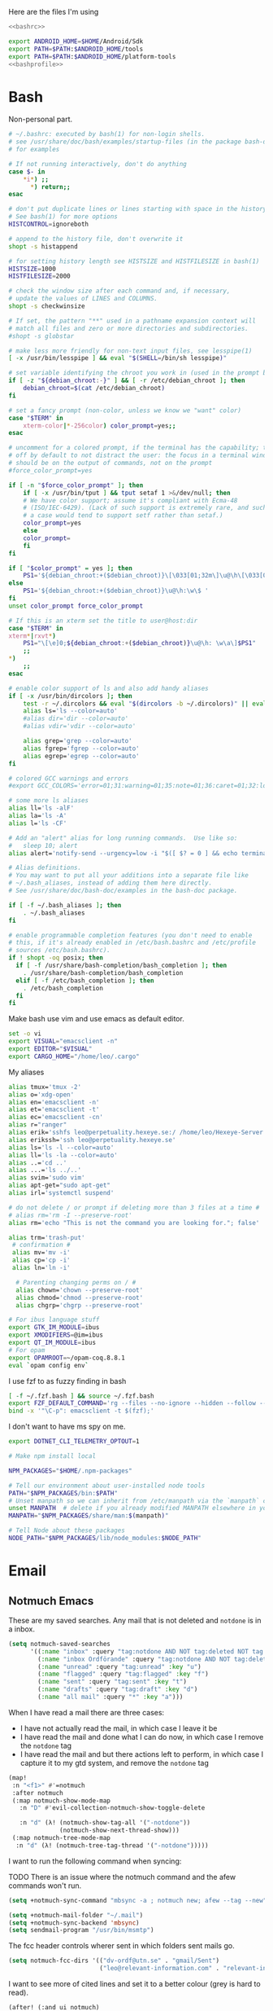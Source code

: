 #+PROPERTY: header-args :comments no :mkdirp yes :noweb yes :tangle no
Here are the files I'm using
#+BEGIN_SRC bash :tangle ~/.bashrc
<<bashrc>>
#+END_SRC
#+BEGIN_SRC bash :tangle ~/.bash_profile
export ANDROID_HOME=$HOME/Android/Sdk
export PATH=$PATH:$ANDROID_HOME/tools
export PATH=$PATH:$ANDROID_HOME/platform-tools
<<bashprofile>>
#+END_SRC
* Bash
:PROPERTIES:
:header-args: :noweb-ref bashrc
:END:
Non-personal part.
#+BEGIN_SRC bash
# ~/.bashrc: executed by bash(1) for non-login shells.
# see /usr/share/doc/bash/examples/startup-files (in the package bash-doc)
# for examples

# If not running interactively, don't do anything
case $- in
    ,*i*) ;;
      ,*) return;;
esac

# don't put duplicate lines or lines starting with space in the history.
# See bash(1) for more options
HISTCONTROL=ignoreboth

# append to the history file, don't overwrite it
shopt -s histappend

# for setting history length see HISTSIZE and HISTFILESIZE in bash(1)
HISTSIZE=1000
HISTFILESIZE=2000

# check the window size after each command and, if necessary,
# update the values of LINES and COLUMNS.
shopt -s checkwinsize

# If set, the pattern "**" used in a pathname expansion context will
# match all files and zero or more directories and subdirectories.
#shopt -s globstar

# make less more friendly for non-text input files, see lesspipe(1)
[ -x /usr/bin/lesspipe ] && eval "$(SHELL=/bin/sh lesspipe)"

# set variable identifying the chroot you work in (used in the prompt below)
if [ -z "${debian_chroot:-}" ] && [ -r /etc/debian_chroot ]; then
    debian_chroot=$(cat /etc/debian_chroot)
fi

# set a fancy prompt (non-color, unless we know we "want" color)
case "$TERM" in
    xterm-color|*-256color) color_prompt=yes;;
esac

# uncomment for a colored prompt, if the terminal has the capability; turned
# off by default to not distract the user: the focus in a terminal window
# should be on the output of commands, not on the prompt
#force_color_prompt=yes

if [ -n "$force_color_prompt" ]; then
    if [ -x /usr/bin/tput ] && tput setaf 1 >&/dev/null; then
	# We have color support; assume it's compliant with Ecma-48
	# (ISO/IEC-6429). (Lack of such support is extremely rare, and such
	# a case would tend to support setf rather than setaf.)
	color_prompt=yes
    else
	color_prompt=
    fi
fi

if [ "$color_prompt" = yes ]; then
    PS1='${debian_chroot:+($debian_chroot)}\[\033[01;32m\]\u@\h\[\033[00m\]:\[\033[01;34m\]\w\[\033[00m\]\$ '
else
    PS1='${debian_chroot:+($debian_chroot)}\u@\h:\w\$ '
fi
unset color_prompt force_color_prompt

# If this is an xterm set the title to user@host:dir
case "$TERM" in
xterm*|rxvt*)
    PS1="\[\e]0;${debian_chroot:+($debian_chroot)}\u@\h: \w\a\]$PS1"
    ;;
,*)
    ;;
esac

# enable color support of ls and also add handy aliases
if [ -x /usr/bin/dircolors ]; then
    test -r ~/.dircolors && eval "$(dircolors -b ~/.dircolors)" || eval "$(dircolors -b)"
    alias ls='ls --color=auto'
    #alias dir='dir --color=auto'
    #alias vdir='vdir --color=auto'

    alias grep='grep --color=auto'
    alias fgrep='fgrep --color=auto'
    alias egrep='egrep --color=auto'
fi

# colored GCC warnings and errors
#export GCC_COLORS='error=01;31:warning=01;35:note=01;36:caret=01;32:locus=01:quote=01'

# some more ls aliases
alias ll='ls -alF'
alias la='ls -A'
alias l='ls -CF'

# Add an "alert" alias for long running commands.  Use like so:
#   sleep 10; alert
alias alert='notify-send --urgency=low -i "$([ $? = 0 ] && echo terminal || echo error)" "$(history|tail -n1|sed -e '\''s/^\s*[0-9]\+\s*//;s/[;&|]\s*alert$//'\'')"'

# Alias definitions.
# You may want to put all your additions into a separate file like
# ~/.bash_aliases, instead of adding them here directly.
# See /usr/share/doc/bash-doc/examples in the bash-doc package.

if [ -f ~/.bash_aliases ]; then
    . ~/.bash_aliases
fi

# enable programmable completion features (you don't need to enable
# this, if it's already enabled in /etc/bash.bashrc and /etc/profile
# sources /etc/bash.bashrc).
if ! shopt -oq posix; then
  if [ -f /usr/share/bash-completion/bash_completion ]; then
    . /usr/share/bash-completion/bash_completion
  elif [ -f /etc/bash_completion ]; then
    . /etc/bash_completion
  fi
fi
#+END_SRC
Make bash use vim and use emacs as default editor.
#+BEGIN_SRC bash
set -o vi
export VISUAL="emacsclient -n"
export EDITOR="$VISUAL"
export CARGO_HOME="/home/leo/.cargo"
#+END_SRC
My aliases
#+BEGIN_SRC bash
alias tmux='tmux -2'
alias o='xdg-open'
alias en='emacsclient -n'
alias et='emacsclient -t'
alias ec='emacsclient -cn'
alias r="ranger"
alias erik='sshfs leo@perpetuality.hexeye.se:/ /home/leo/Hexeye-Server'
alias erikssh='ssh leo@perpetuality.hexeye.se'
alias ls='ls -l --color=auto'
alias ll='ls -la --color=auto'
alias ..='cd ..'
alias ...='ls ../..'
alias svim='sudo vim'
alias apt-get="sudo apt-get"
alias irl='systemctl suspend'

# do not delete / or prompt if deleting more than 3 files at a time #
# alias rm='rm -I --preserve-root'
alias rm='echo "This is not the command you are looking for."; false'

alias trm='trash-put'
 # confirmation #
 alias mv='mv -i'
 alias cp='cp -i'
 alias ln='ln -i'

  # Parenting changing perms on / #
  alias chown='chown --preserve-root'
  alias chmod='chmod --preserve-root'
  alias chgrp='chgrp --preserve-root'

# For ibus language stuff
export GTK_IM_MODULE=ibus
export XMODIFIERS=@im=ibus
export QT_IM_MODULE=ibus
# For opam
export OPAMROOT=~/opam-coq.8.8.1
eval `opam config env`
#+END_SRC
I use fzf to as fuzzy finding in bash
#+BEGIN_SRC bash
[ -f ~/.fzf.bash ] && source ~/.fzf.bash
export FZF_DEFAULT_COMMAND='rg --files --no-ignore --hidden --follow --glob "!.git/*" --max-count 20'
bind -x '"\C-p": emacsclient -t $(fzf);'
#+END_SRC
I don't want to have ms spy on me.
#+BEGIN_SRC bash
export DOTNET_CLI_TELEMETRY_OPTOUT=1

# Make npm install local

NPM_PACKAGES="$HOME/.npm-packages"

# Tell our environment about user-installed node tools
PATH="$NPM_PACKAGES/bin:$PATH"
# Unset manpath so we can inherit from /etc/manpath via the `manpath` command
unset MANPATH  # delete if you already modified MANPATH elsewhere in your configuration
MANPATH="$NPM_PACKAGES/share/man:$(manpath)"

# Tell Node about these packages
NODE_PATH="$NPM_PACKAGES/lib/node_modules:$NODE_PATH"

#+END_SRC
* Email
:LOGBOOK:
CLOCK: [2020-05-10 Sun 19:08]--[2020-05-10 Sun 19:16] =>  0:08
:END:
** Notmuch Emacs
:PROPERTIES:
:header-args: :noweb-ref emacs-notmuch
:END:

These are my saved searches. Any mail that is not deleted and ~notdone~ is in a inbox.
#+BEGIN_SRC emacs-lisp :noweb-ref emacs-notmuch
(setq notmuch-saved-searches
      '((:name "inbox" :query "tag:notdone AND NOT tag:deleted NOT tag:gmail/Inbox" :key "i")
        (:name "inbox Ordförande" :query "tag:notdone AND NOT tag:deleted AND tag:gmail/Inbox" :key "o")
        (:name "unread" :query "tag:unread" :key "u")
        (:name "flagged" :query "tag:flagged" :key "f")
        (:name "sent" :query "tag:sent" :key "t")
        (:name "drafts" :query "tag:draft" :key "d")
        (:name "all mail" :query "*" :key "a")))

#+end_src


When I have read a mail there are three cases:
- I have not actually read the mail, in which case I leave it be
- I have read the mail and done what I can do now, in which case I remove the ~notdone~ tag
- I have read the mail and but there actions left to perform, in which case I capture it to my gtd system, and remove the ~notdone~ tag

#+BEGIN_SRC emacs-lisp :tangle ~/.doom.d/config.el
(map!
 :n "<f1>" #'=notmuch
 :after notmuch
 (:map notmuch-show-mode-map
   :n "D" #'evil-collection-notmuch-show-toggle-delete

   :n "d" (λ! (notmuch-show-tag-all '("-notdone"))
              (notmuch-show-next-thread-show)))
 (:map notmuch-tree-mode-map
  :n "d" (λ! (notmuch-tree-tag-thread '("-notdone")))))
#+END_SRC

I want to run the following command when syncing:

TODO There is an issue where the notmuch command and the afew commands won't run.

#+BEGIN_SRC emacs-lisp
(setq +notmuch-sync-command "mbsync -a ; notmuch new; afew --tag --new")
#+END_SRC

#+BEGIN_SRC emacs-lisp :noweb-ref emacs-notmuch
(setq +notmuch-mail-folder "~/.mail")
(setq +notmuch-sync-backend 'mbsync)
(setq sendmail-program "/usr/bin/msmtp")
#+END_SRC

The fcc header controls wherer sent in which folders sent mails go.
#+BEGIN_SRC emacs-lisp
(setq notmuch-fcc-dirs '(("dv-ordf@utn.se" . "gmail/Sent")
                         ("leo@relevant-information.com" . "relevant-info/Sent")))
#+END_SRC

I want to see more of cited lines and set it to a better colour (grey is hard to read).
#+BEGIN_SRC emacs-lisp
(after! (:and ui notmuch)
  (setq notmuch-wash-citation-lines-prefix 10)
  (custom-theme-set-faces 'doom-one
                          '(notmuch-wash-cited-text
                            ((t (:background "#434a59" :foreground "#8fb3f7"))))
                          '(notmuch-message-summary-face
                            ((t (:foreground "#50b1c9"))))))
#+END_SRC

I don't want to have ~auto-fill-mode~ när jag skriver mail. Det blir för det
mesta jobbigt för den som läser det då. I also want flyspell-mode to be on.
#+BEGIN_SRC emacs-lisp
(add-hook! 'notmuch-message-mode
  (auto-fill-mode -1)
  (visual-line-mode)
  (flyspell-mode)
  (ispell-change-dictionary "swedish"))
#+END_SRC
** Notmuch Program
:PROPERTIES:
:ID:       2c28b3d0-6410-4ff4-a0f4-d1b8b2ac3bfc
:END:
#+BEGIN_SRC conf :tangle ~/.notmuch-config
# .notmuch-config - Configuration file for the notmuch mail system
#
# For more information about notmuch, see https://notmuchmail.org

# Database configuration
#
# The only value supported here is 'path' which should be the top-level
# directory where your mail currently exists and to where mail will be
# delivered in the future. Files should be individual email messages.
# Notmuch will store its database within a sub-directory of the path
# configured here named ".notmuch".
#
[database]
path=/home/leo/.mail

# User configuration
#
# Here is where you can let notmuch know how you would like to be
# addressed. Valid settings are
#
#	name		Your full name.
#	primary_email	Your primary email address.
#	other_email	A list (separated by ';') of other email addresses
#			at which you receive email.
#
# Notmuch will use the various email addresses configured here when
# formatting replies. It will avoid including your own addresses in the
# recipient list of replies, and will set the From address based on the
# address to which the original email was addressed.
#
[user]
name=Leo Okawa Ericson
primary_email=leo@relevant-information.com
other_email=dv-ordf@utn.se

# Configuration for "notmuch new"
#
# The following options are supported here:
#
#	tags	A list (separated by ';') of the tags that will be
#		added to all messages incorporated by "notmuch new".
#
#	ignore	A list (separated by ';') of file and directory names
#		that will not be searched for messages by "notmuch new".
#
#		NOTE: *Every* file/directory that goes by one of those
#		names will be ignored, independent of its depth/location
#		in the mail store.
#
[new]
tags=unread;inbox;new;notdone;
ignore=

# Search configuration
#
# The following option is supported here:
#
#	exclude_tags
#		A ;-separated list of tags that will be excluded from
#		search results by default.  Using an excluded tag in a
#		query will override that exclusion.
#
[search]
exclude_tags=deleted;spam;

# Maildir compatibility configuration
#
# The following option is supported here:
#
#	synchronize_flags      Valid values are true and false.
#
#	If true, then the following maildir flags (in message filenames)
#	will be synchronized with the corresponding notmuch tags:
#
#		Flag	Tag
#		----	-------
#		D	draft
#		F	flagged
#		P	passed
#		R	replied
#		S	unread (added when 'S' flag is not present)
#
#	The "notmuch new" command will notice flag changes in filenames
#	and update tags, while the "notmuch tag" and "notmuch restore"
#	commands will notice tag changes and update flags in filenames
#
[maildir]
synchronize_flags=true

# Cryptography related configuration
#
# The following *deprecated* option is currently supported:
#
#	gpg_path
#		binary name or full path to invoke gpg.
#		NOTE: In a future build, this option will be ignored.
#		Setting $PATH is a better approach.
#
[crypto]
gpg_path=gpg
#+END_SRC
** afew
:PROPERTIES:
:ID:       3f3e84c6-ba87-406c-adc1-f4ecffb92da4
:END:
Afew is my tagging script
#+BEGIN_SRC conf :tangle ~/.config/afew/config
# This is the default filter chain
[SpamFilter]
[KillThreadsFilter]

[FolderNameFilter.1]
folder_transforms = relevant-info/INBOX:main sekreterare/inbox:sekreterare
folder_blacklist = sekreterare/bak.alla_mail sekreterare/bak.skickat sekreterare/bak.papperskorgen sekreterare/bak.utkast sekreterare/bak relevant-info/Sent

[ListMailsFilter]
# [FolderNameFilter.2]
# folder_explicit_list = relevant-info

[Filter.0]
query = 'tag:relevant-info/Trash'
tags = +killed; -unread
message = "Move Trash to Trash"


[Filter.1]
query = 'from:gitlab@mg.gitlab.com'
tags = +gitlab -inbox
message = "Gitlab skips the inbox"

# [Filter.2]
# query = to:dv-sekreterare@utn.se OR from:dv-sekreterare@utn.se OR to:dv-styrelse@utn.se
# tags = +sekreterare
# message = "sekreterare"

[Filter.3]
query = to:leo@relevant-information.com
tags = +relevant; +main
message = "relevant"

# [Filter.4]
# query = to:leer8530.uu@relevant-information.com OR to:Leo.Ericson.8530@student.uu.se OR to: "Computer Architecture" OR from:uu.se
# tags = +school
# message = "school"

[Filter.5]
query = from:no-reply@piazza.com
tags = +piazza
message = "piazza"
[Filter.8]
query = to:dn.rss@relevant-information.com
tags = -unread; +rss-unread

[Filter.6]
query = from:@www.dn.se
tags = +dn-rss; -inbox;
message = "Dagens nyheter"

[Filter.7]
query = from:nyheter@www.dn.se
tags = +dn-rss; +nyheter
message = "Dagens nyheter nyheter"

[Filter.9]
query = from:sportadmin.se
tags = +ubtk
message = "Uppsalabtk"

[Filter.10]
query = from:builds@travis-ci.com
tags = -inbox
message = "Skip inbox"

[Filter.11]
query = to:dv-ordf@utn.se
tags = +ordf
message = "Ordförande-mail"

[MailMover]
folders = relevant-info/INBOX relevant-info/INBOX.Rss
relevant-info/INBOX = 'tag:main':relevant-info/INBOX.MainInbox 'tag:relevant':relevant-info/INBOX.Relevant 'tag:school':relevant-info/INBOX.SchoolInbox
relevant-info/INBOX.Rss = 'tag:dn-rss AND tag:nyheter':relevant-info/INBOX.Rss.DN_Nyheter 'tag:dn-rss AND (NOT tag:nyheter)':relevant-info/INBOX.Rss.DN
#+END_SRC
** Syncing

*** isync
I use isync for syncing to gmail.

I need to create some directories for this to work:
#+BEGIN_SRC sh :tangle no
mkdir -p ~/.mail/gmail
#+END_SRC

#+RESULTS:

#+BEGIN_SRC conf :tangle ~/.config/mbsyncrc
IMAPAccount gmail
# Address to connect to
Host imap.gmail.com
User dv-ordf@utn.se
PassCmd "pass Mail/ordf"
#
# Use SSL
SSLType IMAPS
# The following line should work. If get certificate errors, uncomment the two following lines and read the "Troubleshooting" section.
CertificateFile /etc/ssl/certs/ca-certificates.crt
#CertificateFile ~/.cert/imap.gmail.com.pem
#CertificateFile ~/.cert/Equifax_Secure_CA.pem

IMAPStore gmail-remote
Account gmail

MaildirStore gmail-local
Subfolders Verbatim
# The trailing "/" is important
Path ~/.mail/gmail/
Inbox ~/.mail/gmail/Inbox

Channel gmail
Master :gmail-remote:
Slave :gmail-local:
# Exclude everything under the internal [Gmail] folder, except the interesting folders
Patterns * ![Gmail]* "[Gmail]/Sent Mail" "[Gmail]/Starred" "[Gmail]/All Mail"
# Or include everything
#Patterns *
# Automatically create missing mailboxes, both locally and on the server
Create Both
# Save the synchronization state files in the relevant directory
SyncState *
####

IMAPAccount relevant-info
# Address to connect to
Host imap.mailbox.org
User zetagon@mailbox.org
PassCmd "pass Mail/mailbox"
#
# Use SSL
SSLType IMAPS
# The following line should work. If get certificate errors, uncomment the two following lines and read the "Troubleshooting" section.
CertificateFile /etc/ssl/certs/ca-certificates.crt
#CertificateFile ~/.cert/imap.gmail.com.pem
#CertificateFile ~/.cert/Equifax_Secure_CA.pem

IMAPStore relevant-info-remote
Account relevant-info

MaildirStore relevant-info-local
Subfolders Verbatim
# The trailing "/" is important
Path ~/.mail/relevant-info/
Inbox ~/.mail/relevant-info/Inbox/

Channel relevant-info
Master :relevant-info-remote:
Slave :relevant-info-local:
Patterns *
# Automatically create missing mailboxes, both locally and on the server
Create Both
# Save the synchronization state files in the relevant directory
SyncState *
####
#+END_SRC
*** offlineimap
I don't use offlineimap anymore, but here is the config.

##+BEGIN_SRC conf :tangle ~/.offlineimaprc
#+BEGIN_SRC conf :tangle no
[general]
# List of accounts to be synced, separated by a comma.
accounts = relevant-info
maxsyncaccounts = 2
pythonfile = ~/.offlineimap.py

[Account relevant-info]
# Identifier for the local repository; e.g. the maildir to be synced via IMAP.
localrepository = relevant-info-local
# Identifier for the remote repository; i.e. the actual IMAP, usually non-local.
remoterepository = relevant-info-remote
postsynchook = /home/leo/dotfiles/offlineimap-post-sync.sh
# autorefresh = 10 # If I want to let offlineimap running
maxage = 62 # Only sync messages from the last two months

[Repository relevant-info-local]
# OfflineIMAP supports Maildir, GmailMaildir, and IMAP for local repositories.
type = Maildir
# Where should the mail be placed?
localfolders = ~/.mail/relevant-info

[Repository relevant-info-remote]
# Remote repos can be IMAP or Gmail, the latter being a preconfigured IMAP.
type = IMAP
sslcacertfile = /etc/ssl/certs/ca-certificates.crt
remotehost = imap.mailbox.org
remoteuser = zetagon@mailbox.org
remotepasseval = get_pass("mailbox")
#+END_SRC

OfflineIMAP doesn't support using pass by default so I have to use this file.

#+BEGIN_SRC python :tangle ~/.offlineimap.py :shebang "#!/usr/bin/env python"
from subprocess import check_output

def get_pass(account):
    return check_output("pass Mail/" + account, shell=True).splitlines()[0]
#+END_SRC
** Sending
I have to set ~mail-specify-envelope-from~ to ~t~ for msmtp to use the address that I specify in the mail.
I am not sure which of these variables are correct, but they seem to be doing the same thing.
#+BEGIN_SRC emacs-lisp :tangle ~/.doom.d/config.el
(setq mail-envelope-from 'header)
(setq mail-specify-envelope-from t)
(setq message-sendmail-envelope-from 'header)
#+END_SRC
#+BEGIN_SRC conf :tangle ~/.msmtprc
#
# This file focusses on TLS and authentication. Features not used here include
# logging, timeouts, SOCKS proxies, TLS parameters, Delivery Status Notification
# (DSN) settings, and more.


# Set default values for all following accounts.
defaults
logfile ~/.msmtp.log

# Use the mail submission port 587 instead of the SMTP port 25.
port 587

# Always use TLS.
tls on

# Set a list of trusted CAs for TLS. The default is to use system settings, but
# you can select your own file.
#tls_trust_file /etc/ssl/certs/ca-certificates.crt
# If you select your own file, you should also use the tls_crl_file command to
# check for revoked certificates, but unfortunately getting revocation lists and
# keeping them up to date is not straightforward.
#tls_crl_file ~/.tls-crls
tls_trust_file /etc/ssl/certs/ca-certificates.crt

account mailbox

# Host name of the SMTP server
host smtp.mailbox.org

# As an alternative to tls_trust_file/tls_crl_file, you can use tls_fingerprint
# to pin a single certificate. You have to update the fingerprint when the
# server certificate changes, but an attacker cannot trick you into accepting
# a fraudulent certificate. Get the fingerprint with
# $ msmtp --serverinfo --tls --tls-certcheck=off --host=smtp.freemail.example
#tls_fingerprint 00:11:22:33:44:55:66:77:88:99:AA:BB:CC:DD:EE:FF:00:11:22:33

# Envelope-from address
from leo@relevant-information.com

# Authentication. The password is given using one of five methods, see below.
auth on
user zetagon@mailbox.org

# Password method 1: Add the password to the system keyring, and let msmtp get
# it automatically. To set the keyring password using Gnome's libsecret:
# $ secret-tool store --label=msmtp \
#   host smtp.freemail.example \
#   service smtp \
#   user joe.smith

# Password method 2: Store the password in an encrypted file, and tell msmtp
# which command to use to decrypt it. This is usually used with GnuPG, as in
# this example. Usually gpg-agent will ask once for the decryption password.
passwordeval "pass Mail/mailbox"

# Password method 3: Store the password directly in this file. Usually it is not
# a good idea to store passwords in plain text files. If you do it anyway, at
# least make sure that this file can only be read by yourself.
#password secret123

# Password method 4: Store the password in ~/.netrc. This method is probably not
# relevant anymore.

# Password method 5: Do not specify a password. Msmtp will then prompt you for
# it. This means you need to be able to type into a terminal when msmtp runs.


# # A second mail address at the same freemail service
# account freemail2 : freemail
# from joey@freemail.example


# # The SMTP server of your ISP
# account isp
# host mail.isp.example
# from smithjoe@isp.example
# auth on
# user 12345


# # Set a default account
account default : mailbox

account ordf

# Host name of the SMTP server
host smtp.gmail.com

# Envelope-from address
from dv-ordf@utn.se

# Authentication. The password is given using one of five methods, see below.
auth on
user dv-ordf@utn.se

passwordeval "pass Mail/ordf"

#+END_SRC
* Emacs
** Files
Here are the files of my emacs config:
#+CAPTION: packages.el declares which packages I want to install
#+BEGIN_SRC emacs-lisp :tangle ~/.doom.d/packages.el
<<emacs-packages>>
#+END_SRC

#+CAPTION: config.el
#+BEGIN_SRC emacs-lisp :tangle ~/.doom.d/config.el
(after! notmuch
  ;;This notmuch config is made for the doom module
  ;;
  ;;I need this line to be able to link to notmuch mails
  (require 'ol-notmuch)
  <<emacs-notmuch>>
  )
(use-package! org-ql
  :defer t)
(use-package! org-super-agenda
  :config (org-super-agenda-mode))
(after! org
  <<emacs-org-mode>>
  )
(after! org-roam
  <<emacs-org-roam>>
  )
(after! org-noter
<<emacs-org-noter>>
)
(use-package! org-fc
  :after org
  :custom (org-fc-directories "~/Documents/notes/fc/")
  :config
  (require 'org-fc-hydra)
  (evil-define-minor-mode-key '(normal insert emacs) 'org-fc-review-flip-mode
  (kbd "RET") 'org-fc-review-flip
  (kbd "n") 'org-fc-review-flip
  (kbd "s") 'org-fc-review-suspend-card
  (kbd "q") 'org-fc-review-quit)

(evil-define-minor-mode-key '(normal insert emacs) 'org-fc-review-rate-mode
  (kbd "a") 'org-fc-review-rate-again
  (kbd "h") 'org-fc-review-rate-hard
  (kbd "g") 'org-fc-review-rate-good
  (kbd "e") 'org-fc-review-rate-easy
  (kbd "s") 'org-fc-review-suspend-card
  (kbd "q") 'org-fc-review-quit))
<<emacs-misc>>
#+END_SRC
** Doom modules
:PROPERTIES:
:ID:       2e858646-92c4-49ed-ae54-ffff5cf3c217
:END:

Put the doom CLI:s in my path.

#+BEGIN_SRC bash :noweb-ref bashprofile
export PATH="$PATH:$HOME/.emacs.d/bin"
#+END_SRC

Every time I change this file I have to invoke ~doom sync~.

There is an issue with the doom CLI, where it ignores my noweb stuff. The
solution so far is to apply this patch.
#+BEGIN_SRC diff :tangle no
- "--eval" (format "(org-babel-tangle-file %S %S)"
- org dest)))
+ "--eval" (format "(org-babel-tangle-file %S)"
+ org)))
#+END_SRC

#+BEGIN_SRC emacs-lisp :tangle ~/.doom.d/init.el
(doom! :input
       ;;chinese
       ;;japanese

       :completion
       (company)           ; the ultimate code completion backend
       ;;helm              ; the *other* search engine for love and life
       ;;ido               ; the other *other* search engine...
       ivy               ; a search engine for love and life

       :ui
       ;;deft              ; notational velocity for Emacs
       doom              ; what makes DOOM look the way it does
       doom-dashboard    ; a nifty splash screen for Emacs
       doom-quit         ; DOOM quit-message prompts when you quit Emacs
       ;;fill-column       ; a `fill-column' indicator
       hl-todo           ; highlight TODO/FIXME/NOTE/DEPRECATED/HACK/REVIEW
       hydra
       indent-guides     ; highlighted indent columns
       modeline          ; snazzy, Atom-inspired modeline, plus API
       ;;nav-flash         ; blink cursor line after big motions
       ;;neotree           ; a project drawer, like NERDTree for vim
       ophints           ; highlight the region an operation acts on
       (popup +defaults)   ; tame sudden yet inevitable temporary windows
       ;;pretty-code       ; ligatures or substitute text with pretty symbols
       ;;tabs              ; an tab bar for Emacs
       ;;treemacs          ; a project drawer, like neotree but cooler
       ;;unicode           ; extended unicode support for various languages
       vc-gutter         ; vcs diff in the fringe
       vi-tilde-fringe   ; fringe tildes to mark beyond EOB
       ;;window-select     ; visually switch windows
       workspaces        ; tab emulation, persistence & separate workspaces
       ;;zen               ; distraction-free coding or writing

       :editor
       (evil +everywhere); come to the dark side, we have cookies
       file-templates    ; auto-snippets for empty files
       fold              ; (nigh) universal code folding
       ;;(format +onsave)  ; automated prettiness
       ;;god               ; run Emacs commands without modifier keys
       lispy             ; vim for lisp, for people who don't like vim
       ;;multiple-cursors  ; editing in many places at once
       ;;objed             ; text object editing for the innocent
       ;;parinfer          ; turn lisp into python, sort of
       ;;rotate-text       ; cycle region at point between text candidates
       snippets          ; my elves. They type so I don't have to
       word-wrap         ; soft wrapping with language-aware indent

       :emacs
       dired             ; making dired pretty [functional]
       electric          ; smarter, keyword-based electric-indent
       ;;ibuffer         ; interactive buffer management
       undo              ; persistent, smarter undo for your inevitable mistakes
       vc                ; version-control and Emacs, sitting in a tree

       :term
       eshell            ; the elisp shell that works everywhere
       ;;shell             ; simple shell REPL for Emacs
       term              ; basic terminal emulator for Emacs
       ;; vterm             ; the best terminal emulation in Emacs

       :checkers
       syntax              ; tasing you for every semicolon you forget
       spell             ; tasing you for misspelling mispelling
       ;;grammar           ; tasing grammar mistake every you make

       :tools
       ;;ansible
       ;;debugger          ; FIXME stepping through code, to help you add bugs
       ;;direnv
       ;;docker
       ;;editorconfig      ; let someone else argue about tabs vs spaces
       ;;ein               ; tame Jupyter notebooks with emacs
       (eval +overlay)     ; run code, run (also, repls)
       ;;gist              ; interacting with github gists
       (lookup +dictionary +offline)              ; navigate your code and its documentation
       ;;lsp
       ;;macos             ; MacOS-specific commands
       (magit +forge)             ; a git porcelain for Emacs
       ;;make              ; run make tasks from Emacs
       pass              ; password manager for nerds
       pdf               ; pdf enhancements
       ;;prodigy           ; FIXME managing external services & code builders
       ;;rgb               ; creating color strings
       ;;terraform         ; infrastructure as code
       ;;tmux              ; an API for interacting with tmux
       ;;upload            ; map local to remote projects via ssh/ftp

       :lang
       ;;agda              ; types of types of types of types...
       ;;cc                ; C/C++/Obj-C madness
       ;;clojure           ; java with a lisp
       ;;common-lisp       ; if you've seen one lisp, you've seen them all
       ;;coq               ; proofs-as-programs
       ;;crystal           ; ruby at the speed of c
       ;;csharp            ; unity, .NET, and mono shenanigans
       ;;data              ; config/data formats
       ;;(dart +flutter)   ; paint ui and not much else
       ;;elixir            ; erlang done right
       ;;elm               ; care for a cup of TEA?
       emacs-lisp        ; drown in parentheses
       erlang            ; an elegant language for a more civilized age
       ;;ess               ; emacs speaks statistics
       ;;faust             ; dsp, but you get to keep your soul
       ;;fsharp           ; ML stands for Microsoft's Language
       ;;fstar             ; (dependent) types and (monadic) effects and Z3
       ;;(go +lsp)         ; the hipster dialect
       (haskell)  ; a language that's lazier than I am
       ;;hy                ; readability of scheme w/ speed of python
       ;;idris             ;
       ;;json              ; At least it ain't XML
       ;;(java +meghanada) ; the poster child for carpal tunnel syndrome
       ;;javascript        ; all(hope(abandon(ye(who(enter(here))))))
       ;;julia             ; a better, faster MATLAB
       ;;kotlin            ; a better, slicker Java(Script)
       (latex +latexmk +fold )             ; writing papers in Emacs has never been so fun
       ;;lean
       ;;factor
       ;;ledger            ; an accounting system in Emacs
       ;;lua               ; one-based indices? one-based indices
       markdown          ; writing docs for people to ignore
       ;;nim               ; python + lisp at the speed of c
       ;;nix               ; I hereby declare "nix geht mehr!"
       ;;ocaml             ; an objective camel
       (org +roam +pomodoro +journal noter +gnuplot)               ; organize your plain life in plain text
       ;;perl              ; write code no one else can comprehend
       ;;php               ; perl's insecure younger brother
       ;;plantuml          ; diagrams for confusing people more
       ;;purescript        ; javascript, but functional
       python            ; beautiful is better than ugly
       ;;qt                ; the 'cutest' gui framework ever
       ;;racket            ; a DSL for DSLs
       ;;rest              ; Emacs as a REST client
       ;;rst               ; ReST in peace
       ;;(ruby +rails)     ; 1.step {|i| p "Ruby is #{i.even? ? 'love' : 'life'}"}
       ;;rust              ; Fe2O3.unwrap().unwrap().unwrap().unwrap()
       ;;scala             ; java, but good
       ;;scheme            ; a fully conniving family of lisps
       sh                ; she sells {ba,z,fi}sh shells on the C xor
       ;;sml
       ;;solidity          ; do you need a blockchain? No.
       ;;swift             ; who asked for emoji variables?
       ;;terra             ; Earth and Moon in alignment for performance.
       ;;web               ; the tubes
       ;;yaml              ; JSON, but readable

       :email
       ;;(mu4e +gmail)
       notmuch
       ;;(wanderlust +gmail)

       :app
       ;;calendar
       irc               ; how neckbeards socialize
       ;;(rss +org)        ; emacs as an RSS reader
       ;;twitter           ; twitter client https://twitter.com/vnought

       :config
       literate
       (default +bindings +smartparens))
(setq evil-want-abbrev-expand-on-insert-exit nil)

#+END_SRC
** Keybindings
:PROPERTIES:
:ID:       35c66993-c662-499d-a103-4e9355855aee
:END:
I want to use "," as my localleader key
#+BEGIN_SRC emacs-lisp :tangle ~/.doom.d/config.el
(setq doom-localleader-key ",")
(map!
;; I need these maps to be able to use jk in the agenda buffer properly
<<emacs-keybinds>>
 )
#+END_SRC
*** Actual keybindings
:PROPERTIES:
:header-args: :noweb-ref emacs-keybinds
:ID:       fc66f6f3-e3c7-4190-a8e9-a1bdede6b308
:END:
:LOGBOOK:
CLOCK: [2020-05-11 Mon 10:48]--[2020-05-11 Mon 11:05] =>  0:17
:END:


I want to use ~Dd~ as avy delete line.

#+BEGIN_SRC emacs-lisp
:n "D" nil
(:prefix "D"
:n "d" #'avy-kill-ring-save-whole-line
:n "r" #'avy-kill-ring-save-region)
#+END_SRC

I have mapped tab to both tab and super, so it becomes clunky to use for keybindings.
#+BEGIN_SRC emacs-lisp
(:leader
 "\\n" #'+workspace/new
 "\\." #'+workspace/switch-to
 "\\r" #'+workspace/rename)
#+END_SRC

Expand region seems very nice so I will try to bind it to visual mode ~v~
#+BEGIN_SRC emacs-lisp
:v "v" #'er/expand-region
#+END_SRC

~C-x C-s~ is hard to reach so I will rebind it to an easier binding.

#+BEGIN_SRC emacs-lisp
:i "C-s C-s" #'company-yasnippet
#+END_SRC

I want some alt tab functionality
#+BEGIN_SRC emacs-lisp
:n "C-M-i" #'+workspace/other
#+END_SRC
I want to move my right hand less so I put this to reduce movement
#+BEGIN_SRC emacs-lisp :noweb-ref emacs-misc
(map!
 :i "M-l" "("
 :i "M-;" "-"
 :i "M-'" "="
 :i "M-h" #'delete-backward-char)
#+END_SRC

** Completion
:PROPERTIES:
:header-args: :noweb-ref emacs-misc
:ID:       1467765f-7c45-4a97-961d-07bb162eb512
:END:

This is the way I want to interact with company
#+BEGIN_SRC emacs-lisp
(map! :map company-active-map
      "C-SPC" #'company-other-backend
      [return] nil
      "TAB" nil
      [tab] nil
      "C-j" #'company-select-next
      "C-k" #'company-select-previous
      [backtab] nil
      [return] #'company-complete-selection)
#+END_SRC
** Ivy
:PROPERTIES:
:header-args: :noweb-ref emacs-misc
:ID:       c3b3a98d-5744-47cd-a72d-795164ed5a45
:END:
#+BEGIN_SRC emacs-lisp
(after! ivy
  (setq ivy-read-action-function #'ivy-hydra-read-action)
  (setq +ivy-buffer-preview t))
#+END_SRC

** Org-mode
:PROPERTIES:
:header-args: :noweb-ref emacs-org-mode
:ID:       e8c0936d-4815-4823-a6ea-6fab916e929c
:END:

=org-checklist= has a functionality for resetting checklists when a todo is done.
Is done by setting :RESET_CHECK_BOXES: t
#+BEGIN_SRC emacs-lisp
(require 'org-checklist)
#+END_SRC

I don't want logs to clutter my documents
#+BEGIN_SRC emacs-lisp
(setq org-log-into-drawer t)
#+END_SRC

I want to use unique ID:s for linking to org notes. The default heading scheme
is error prone, especially when editing headlines.
#+BEGIN_SRC emacs-lisp
(require 'org-id)
(setq org-id-link-to-org-use-id t)
#+END_SRC
very lucky

#+BEGIN_SRC emacs-lisp :noweb-ref emacs-misc
(set-company-backend! 'org-mode
  'my/company-org
  'company-capf
  'company-org-roam
  'company-ispell
  'company-dabbrev
  'company-yasnippet
)
#+END_SRC
#+BEGIN_SRC emacs-lisp
(setq org-agenda-clockreport-parameter-plist
      '(:link t :maxlevel 5))
#+END_SRC
*** TODO Completion for noweb-ref
This is a sorta working company backend that can complete noweb-ref style header
arguments in src blocks. It completes all links enclosed with << >>
#+BEGIN_SRC emacs-lisp
(defun my/company-org (command &optional arg &rest _)
  "Complete :noweb-ref links in org-mode src blocks"
  (interactive (list 'interactive))
  (cl-case command
    (interactive (company-begin-backend #'my/company-org))
    (prefix
     (let ((on-begin-src)
           (on-colon))
       (save-excursion
         (goto-char (line-beginning-position))
         (setq on-begin-src (search-forward "#+BEGIN_SRC" (line-end-position) t)))
       (when on-begin-src
         (save-excursion
           (search-backward " " nil t)
           (forward-char)
           (setq on-colon
                 (string= ":"
                          (buffer-substring-no-properties
                           (point)
                           (+ 1 (point))))))
         (when on-colon
           (thing-at-point 'symbol 'no-properties)))))
    (candidates
     (my/company-org--candidates arg))
    (post-completion
     (insert
      (ivy-read ":noweb "
                (-map
                 (lambda (x) (concat " " (car (cdr  x))))
                 (s-match-strings-all "<<\\(.+?\\)>>"
                                      (buffer-substring-no-properties
                                       (point-min)
                                       (point-max)))))))))

(defun my/company-org--candidates (arg)
  (-filter (lambda (x) (s-prefix? arg x)) '("noweb-ref")))
#+END_SRC
*** Writing
:PROPERTIES:
:ID:       938140cf-2a39-41bf-a59d-5b14d7cedbe0
:END:
This setting makes just the headings tagged with :ignore: ignored when
exporting(the contents are kept.) On the other hand, all headlines tagged with
\:noexport: with subtrees are ignored when exporting.
#+BEGIN_SRC emacs-lisp
(require 'ox-extra)
(ox-extras-activate '(ignore-headlines))
#+END_SRC
*** Refiling
#+begin_src emacs-lisp
(defun my/org-refile-to-monthly-review ()
  (interactive)
  (my/org-refile-to-query '(parent (string-equal (org-id-get) "b5fd67ea-2459-472f-836e-deb113602913"))))
#+end_src

#+begin_src emacs-lisp
(defun my/org-parse-headline ()
  "Parse headline at point and put in some more relevant information"
  (--> (org-element-headline-parser (line-end-position))
       (nth 1 it)
       (plist-put it :entry-text
                  (concat
                   (buffer-file-name)
                   ":"
                   (number-to-string (line-number-at-pos))
                   ":"
                   (buffer-substring (line-beginning-position)
                                     (line-end-position))))
       (plist-put it :file-name (buffer-file-name))
       (plist-put it :id (org-id-get-create))
       (plist-put it :buffer (current-buffer))))

(defun my/org-refile-to-query (query &optional files map-fun)
  "Refile to a target specified by QUERY.
Prompt user to choose between the results. If MAP-FUN is non-nil,
use it to transform the list returned by `org-ql-select' before prompting the user.
"
  (if-let ((entry-list (--> query
                            (org-ql-select (or files (org-agenda-files)) it
                              :action #'my/org-parse-headline)
                            (if map-fun
                                (funcall map-fun it)
                              it))))

      (-as->
       (--> (completing-read "Refile target" (mapcar (lambda (x) (plist-get x :entry-text)) entry-list))
            (-filter (lambda (x) (string-equal (plist-get x :entry-text) it)) entry-list)
            car)
       that
       (org-refile nil nil (list
                            (plist-get that :raw-value)
                            (plist-get that :file-name)
                            nil (plist-get that :begin))))
    (error "No matching targets to refile to")))

(defun my/org-capture-to-query (query template &optional files map-fun &rest capture-plist)
  "Capture to a org-ql query.
Capture to one of the results of QUERY. Prompt the user with
`completing-read' if there are multiple results.

TEMPLATE is a `org-capture-templates' template (often a string).

If FILES is provided, search among FILES, otherwise use agenda files.

If MAP-FUN is non-nil, use it to transform the list returned by
`org-ql-select' before prompting the user.

Example: (my/org-capture-to-query '(tags \"foo\" \"* %?\" nil #'car )
This will capture to the first entry that has the tag \"foo\".
"
  (if-let ((entry-list (--> query
                            (org-ql-select (or files (org-agenda-files)) it
                              :action #'my/org-parse-headline)
                            (if map-fun
                                (funcall map-fun it)
                              it))))

      (-as->
       (if (cdr entry-list)
           (-->
            entry-list
            (completing-read "Refile target" (mapcar (lambda (x) (plist-get x :entry-text)) it))
            (-filter (lambda (x) (string-equal (plist-get x :entry-text) it)) entry-list)
            (car it))
         (car entry-list))
       that
       (let ((org-capture-templates `(("x" "auto-generated" entry
                                       (id ,(plist-get that :id))
                                       ;; (file "/tmp/test.org")
                                       ,template
                                       ,@capture-plist))))
         (org-capture nil "x")))

    (error "No matching targets to capture to")))

#+end_src
** Org-Roam
:PROPERTIES:
:header-args: :noweb-ref emacs-org-roam
:ID:       37471411-1f5f-4767-9588-6a47b2070075
:END:
#+BEGIN_SRC emacs-lisp
(setq org-roam-capture-templates
      '(("d" "default" plain #'org-roam--capture-get-point "%?"
         :file-name "%<%Y%m%d%H%M%S>"
         :head "#+TITLE: ${title}\n#+Created: %t\n#+Time-stamp: <>\n"
         :unnarrowed t
         :immediate-finish t)

        ("f" "Flash Card" plain #'org-roam--capture-get-point "%?"
         :file-name "%<%Y%m%d%H%M%S>"
         :head "#+TITLE: ${title}\n#+Created: %t\n* "
         :unnarrowed t))
      org-roam-db-location "~/.emacs.d/.local/org-roam/org-roam.db")
(setq org-roam-directory "~/Documents/notes/")
#+END_SRC
I want to have a timestamp that updates when I last edited a file. ~time-stamp~
will write a time-stamp between if it finds a string: "Time-stamp: <>" in the
first 8 lines of the buffer.
#+BEGIN_SRC emacs-lisp :tangle ~/.doom.d/config.el
(require 'time-stamp)
(add-hook 'write-file-functions 'time-stamp)
(setq time-stamp-format "%:y-%02m-%02d %02H:%02M:%02S")
#+END_SRC

In order to have org-roam-protocol working I need to setup emacsclient to handle the correct links.

#+BEGIN_SRC nil :noweb-ref no :tangle ~/.local/share/applications/org-protocol.desktop
[Desktop Entry]
Name=Org-Protocol
Exec=emacsclient %u
Icon=emacs-icon
Type=Application
Terminal=false
MimeType=x-scheme-handler/org-protocol
#+END_SRC

And run this command for it to take effect
#+BEGIN_SRC bash :noweb-ref <<setup-system>>
xdg-mime default org-protocol.desktop x-scheme-handler/org-protocol
#+END_SRC

#+BEGIN_SRC emacs-lisp
(require 'org-roam-protocol)
(setq org-roam-capture-ref-templates
      '(("r" "ref" plain #'org-roam--capture-get-point "%?"
        :file-name "%<%Y%m%d%H%M%S>"
        :head "#+TITLE: ${title}\n#+Created: %t\n#+Time-stamp: <>\n#+ROAM_KEY: ${ref}\n\n%x"
        :unnarrowed t)))
#+END_SRC

I don't want Scrapbook or the journal to be in the graph as i creates artificial connections.
#+BEGIN_SRC emacs-lisp
(setq org-roam-graph-exclude-matcher '("Scrapbook.org" "journal/"))
#+END_SRC

#+BEGIN_SRC emacs-lisp
;;(add-to-list 'company-box-backends-colors '(company-org-roam . (:all "light slate blue" :selected (:background "light slate blue" :foreground "black"))))
#+END_SRC

I don't want Doom to open the roam buffer automatically
#+BEGIN_SRC emacs-lisp
(setq +org-roam-open-buffer-on-find-file nil)
#+END_SRC

Sometimes there are issues with paragraphs being hard-wrapped. This fixes that
issue.
#+BEGIN_SRC emacs-lisp
(defun my/org-unfill-buffer ()
  (interactive)
  (let ((fill-column most-positive-fixnum))
    (goto-char 0)
    (set-mark-command nil)
    (goto-char (point-max))
    (call-interactively #'org-fill-paragraph)
    (deactivate-mark)))
(add-hook 'org-roam-buffer-prepare-hook #'my/org-unfill-buffer 't)
#+END_SRC
*** Roam Server
:PROPERTIES:
:ID:       352cd483-dc34-4b1f-937d-06265b4d4b23
:END:
#+BEGIN_SRC emacs-lisp :noweb-ref emacs-packages
(package! org-roam-server)
#+END_SRC
#+BEGIN_SRC emacs-lisp
(use-package! org-roam-server
  :defer t)
#+END_SRC
** Journaling
:PROPERTIES:
:ID:       477c0408-c61d-48e9-9ca5-ada0ff511ca4
:END:
To integrate journaling with [[id:37471411-1f5f-4767-9588-6a47b2070075][Org-Roam]] I set the directory to the same as roam.
#+BEGIN_SRC emacs-lisp :noweb-ref emacs-org-mode
(after! org-journal
  (setq org-journal-dir "~/Documents/notes/journal")
  (setq org-journal-file-type 'weekly)
;; Don't use stupid american date format
  (calendar-set-date-style 'iso))
#+END_SRC
** Org-noter
:PROPERTIES:
:header-args: :noweb-ref emacs-org-noter
:ID:       b1f487cb-a6b1-4122-a587-1a0357f5987e
:END:
#+BEGIN_SRC emacs-lisp
(map!
 :map org-noter-doc-mode-map
 :n "I" #'org-noter-insert-note-toggle-no-questions
 :n "i" #'org-noter-insert-note)
#+END_SRC
** Bibliography managment
I apparently need to set this in my bashrc
#+BEGIN_SRC bash :noweb-ref bashprofile
export BIBINPUTS="~/Documents/notes/Zotero_articles.bib"
#+END_SRC
*** Org-roam bibtex
:PROPERTIES:
:ID:       2a036cc6-b88b-4369-a48c-86975e421044
:END:
This packages allows org-ref notes to be org-roam files
#+BEGIN_SRC emacs-lisp :noweb-ref emacs-packages
(package! org-roam-bibtex)
#+END_SRC
#+BEGIN_SRC emacs-lisp :tangle ~/.doom.d/config.el
(use-package! org-roam-bibtex
  :config
  (org-roam-bibtex-mode))
#+END_SRC

*** Org-ref
:PROPERTIES:
:ID:       1f784267-984f-4acc-9dac-ec3da3b185e3
:END:
#+BEGIN_SRC emacs-lisp :noweb-ref emacs-packages
(package! org-ref)
(package! helm-bibtex)
(package! ivy-bibtex)
#+END_SRC
#+BEGIN_SRC emacs-lisp :noweb-ref emacs-org-mode
(use-package! org-ref
  :defer t
  :init
  (setq org-ref-completion-library 'org-ref-ivy-cite)
  :config
  (setq org-ref-notes-directory "~/Documents/notes"
        org-ref-default-bibliography '("~/Documents/notes/Zotero_articles.bib")
        org-ref-pdf-directory "~/Documents/notes/pdfs/"
        org-latex-pdf-process '("latexmk -shell-escape -bibtex -pdf %f")
        org-ref-default-ref-type "cref"
        org-ref-default-citation-link "autocite"
        org-latex-prefer-user-labels t
        org-footnote-auto-label 'confirm
        org-ref-ref-types '("cref" "Cref" "ref" "eqref" "pageref" "nameref" "autoref"))
  (map!
   (:leader
     :n "nb" #'org-ref-open-bibtex-notes)
   (:map org-mode-map
     (:localleader
       (:prefix (";" . "Org-ref")
         "r" #'org-ref-helm-insert-ref-link
         (:prefix ("c" . "Change")
           "r" #'org-ref-change-ref-type
           "c" #'org-ref-change-cite-type))))))
#+END_SRC
#+BEGIN_SRC emacs-lisp :tangle ~/.doom.d/config.el
(use-package! ivy-bibtex
  :defer t
  :commands (ivy-bibtex)
  :config
  (setq bibtex-completion-bibliography "~/Documents/notes/Zotero_articles.bib"
        reftex-default-bibliography '("~/Documents/notes/Zotero_articles.bib")
        helm-bibtex-library-path "~/Documents/notes/pdfs"
        bibtex-completion-notes-path "~/Documents/notes/"
        bibtex-completion-pdf-field "File"
        org-ref-cite-onclick-function (lambda (x) (message x) (org-ref-cite-hydra/body)))
  (defun my/bibtex-completion-format-org-ref (keys)
    "Format org-ref citations for keys in KEYS."
    (s-join ", "
            (--map (format "cite:%s" it) keys)))
  (setf (alist-get 'org-mode bibtex-completion-format-citation-functions)
        #'my/bibtex-completion-format-org-ref)
  (setq ivy-bibtex-default-action
        #'ivy-bibtex-insert-citation))
  (map!
   :leader
   :n "nh" #'ivy-bibtex)
#+END_SRC
** Task management
:PROPERTIES:
:ID:       c8423be4-43b1-41b1-8b5b-4159a31e2edc
:END:
*** Basic
I use Org-mode for managing my tasks, duh.

I use [[https://github.com/alphapapa/org-ql][Org-QL]] [[https://github.com/alphapapa/org-super-agenda][Org Super Agenda]] for easier queries.
#+BEGIN_SRC emacs-lisp :noweb-ref emacs-packages :tangle no
(package! org-ql)
(package! org-super-agenda)
#+END_SRC

Here are my agenda files:
#+BEGIN_SRC emacs-lisp :noweb-ref emacs-org-mode
(setq org-agenda-files'("~/org/orgzly/Todo.org"
                        "~/org/orgzly/Inbox.org"
                        "~/org/orgzly/Habits.org"
                        "~/org/orgzly/Projects.org"
                        "~/org/orgzly/begrepp.org"
                        "~/org/orgzly/plan.org"
                        "~/org/orgzly/Log.org"
                        "~/org/orgzly/schema.org"
                        "~/org/orgzly/Events.org"))
#+END_SRC

Here are my todo-keywords. NEXT is mostly there for legacy reasons.

#+BEGIN_SRC emacs-lisp :noweb-ref emacs-org-mode
(setq org-todo-keywords
      '((sequence "TODO(t)" "NEXT(n)" "WAITING" "PROJ(p)" "|" "DONE(d!)" "CANCELLED(c@)")))
#+END_SRC

*** Keymaps
I need these maps to be able to use jk in the agenda buffer properly
#+BEGIN_SRC emacs-lisp :tangle no :noweb-ref emacs-keybinds
 (:map org-super-agenda-header-map
  :map org-super-agenda-header-map
  "j" #'org-agenda-next-line
  "k" #'org-agenda-previous-line
  :map org-agenda-keymap
  :map org-agenda-mode-map
  "k" #'org-agenda-previous-line
  "j" #'org-agenda-next-line)
#+END_SRC
#+BEGIN_SRC emacs-lisp :tangle no :noweb-ref emacs-keybinds
(:leader
:desc "Today" "ot" #'my/today
:desc "Create schedule for today" "ost" #'my/create-schedule-for-today
:desc "Create schedule for this week" "osw" #'my/create-schedule-for-week
:desc "Create schedule for this month" "osm" #'my/create-schedule-for-month
 )
#+END_SRC
*** Deciding what to do
:PROPERTIES:
:ID:       34efb1d3-ecb2-4f59-a8c8-90b58f14cdc0
:END:
~my/today~ is the primary way I see what to do right now. It should only give
items that are releveant to today.
#+BEGIN_SRC emacs-lisp :tangle ~/.doom.d/config.el
(defun my/today ()
    (interactive)
    (let ((org-agenda-dim-blocked-tasks 'invisible)
          (org-agenda-custom-commands
           '(("l" "Today"
              ((tags-todo "active" (
                               (org-agenda-overriding-header "Active tasks")))
               (agenda "" ((org-agenda-view-columns-initially nil)
                           (org-habit-scheduled-past-days 10000)
                           (org-scheduled-past-days 2)
                           (org-habit-preceding-days 200)
                           (org-habit-following-days 3)
                           (org-deadline-warning-days 1)
                           (org-super-agenda-groups
                            '((:name "Habits"
                               :habit t
                               :order 30)
                              (:name "Done Today"
                               :order 100
                               :and (:date today
                                     :todo "DONE"))
                              ;; (:name "Today"
                              ;;  :time-grid t
                              ;;  :date today
                              ;;  )
                              ;; (:discard (:and (:scheduled past
                              ;;                  :not (:habit t)
                              ;;                  :not (:date today))))
                              (:name "Städa"
                               :category "clean")
                              (:name "Meeting"
                               :tag ("@meeting")
                               :order 20)
                              (:name "Schedule"
                               :time-grid t)
                              (:auto-priority t)
                              (:name "Todos"
                               :todo t
                               )
                              ;; (:discard
                              ;;  (:deadline t))
                              ))
                           ))))))
          (org-agenda-start-day "0d")
          (org-agenda-span 1))
      (org-agenda nil "l")))
#+END_SRC

#+RESULTS:
: my/today

And this function is my way of deciding what to do when I have free time.

#+BEGIN_SRC emacs-lisp :tangle ~/.doom.d/config.el
  (defun my/anytime-todos ()
    (interactive)
    (org-ql-search (org-agenda-files)
      '(and (todo "TODO" "NEXT" "WAITING")
            (tags "anytime"))
      :super-groups
      '((:auto-category))))
#+END_SRC

View only items from parent in the agenda

#+BEGIN_SRC emacs-lisp :tangle ~/.doom.d/config.el
(map! :map org-agenda-mode-map
      "<" #'my/org-agenda-set-restriction-lock-from-agenda
      ">" #'org-agenda-remove-restriction-lock)
(defun my/org-agenda-set-restriction-lock-from-agenda (arg)
  "Set the restriction lock to the parent of agenda item at point from within the agenda.
When called with a `\\[universal-argument]' prefix, restrict to
the file which contains the item.
Argument ARG is the prefix argument."
  (interactive "P")
  (unless  (derived-mode-p 'org-agenda-mode)
    (user-error "Not in an Org agenda buffer"))
  (let* ((marker (or (org-get-at-bol 'org-marker)
                     (org-agenda-error)))
         (buffer (marker-buffer marker))
         (pos (marker-position marker)))
    (with-current-buffer buffer
      (goto-char pos)
      (outline-up-heading 1)
      (org-agenda-set-restriction-lock arg))))
#+END_SRC

*** Planning
:PROPERTIES:
:ID:       1c73ac9a-789d-49db-b179-e5c809efee21
:END:
These functions are used to decide what to do this day, week or month.
#+BEGIN_SRC emacs-lisp :tangle ~/.doom.d/config.el
  (defun my/create-schedule-for-today ()
    (interactive)
    (my//create-schedule '(not (tags "weeklyreview" "monthlyreview" "yearlyreview") )))

  (defun my/create-schedule-for-week ()
    (interactive)
    (my//create-schedule '(tags "weeklyreview")))
  (defun my/create-schedule-for-month ()
    (interactive)
    (my//create-schedule '(tags "monthlyreview")))
#+END_SRC

#+BEGIN_SRC emacs-lisp :tangle ~/.doom.d/config.el
(defun my//create-schedule (tags)
  (let ((org-overriding-columns-format
         "%EFFORT %80ITEM %3PRIORITY %CATEGORY %TODO ")
        (org-agenda-view-columns-initially 't)
        (org-agenda-custom-commands
         '(("l" "Planning"
            ((org-ql-block
              `(and (todo)
                    (or (todo "PROJ")
                        (not (org-entry-blocked-p)))
                    (not (and (ancestors (todo "PROJ"))
                              (not (todo "WAITING"))))
                    ,tags)
              ((org-super-agenda-groups
                '((:name "Habits"
                   :habit t)
                  (:name "Today"
                   :scheduled today)
                  (:name "Past schedule"
                   :scheduled past)
                  (:name "Deadlines"
                   :deadline t
                   :log t)
                  (:auto-category t)))))
             (org-ql-block
              `(and (todo)
                    (ancestors (todo "PROJ"))
                    ,tags)))))))
    (org-agenda nil "l")
    ;; (org-ql-search (append '("~/org/orgzly/InboxComputer.org" "~/org/orgzly/Inbox.org") (org-agenda-files))
    ;;                `(and (todo)
    ;;                      (or (todo "PROJ")
    ;;                          (not (org-entry-blocked-p)))
    ;;                      (not (and (ancestors (todo "PROJ"))
    ;;                                (not (todo "WAITING"))))
    ;;                      ,tags)
    ;;                :super-groups
    ;;                '((:name "Habits"
    ;;                   :habit t)
    ;;                  (:name "Today"
    ;;                   :scheduled today)
    ;;                  (:name "Past schedule"
    ;;                   :scheduled past)
    ;;                  (:name "Deadlines"
    ;;                   :deadline t
    ;;                   :log t)
    ;;                  (:auto-category t)))
    ))
#+END_SRC

I want to be able to set efforts to tasks through the collumns view so I have to
set this variable with some fixed preset.

#+BEGIN_SRC emacs-lisp :noweb-ref emacs-org-mode
(setq org-global-properties
      '(("Effort_ALL" .
         "0:15 0:30 0:45 1:00 2:00 3:00 4:00 5:00 6:00 0:00")))
#+END_SRC
**** El Secretario
:PROPERTIES:
:header-args: :tangle ~/.doom.d/config.el
:END:

#+BEGIN_SRC emacs-lisp
(use-package! el-secretario-org
  :after (el-secretario))
(use-package! el-secretario-notmuch
  :after (el-secretario))


(use-package! el-secretario
  :after (hydra)
  :config
  (defhydra my/el-secretario-org-hydra (:foreign-keys run)
    ("n" el-secretario-next-item "next")
    ("r" org-refile)
    ("s" org-schedule)
    ("d" org-deadline)
    ("q" (switch-to-buffer el-secretario--original-buffer) "Quit" :exit t))
  (defun my/dailyreview-secretary ()
    (list

     (el-secretario-notmuch-make-source   "tag:notdone AND NOT tag:deleted NOT tag:gmail/Inbox")

     (el-secretario-org-make-source nil ("~/org/orgzly/InboxComputer.org"
                                         "~/org/orgzly/Inbox.org"))
     (el-secretario-org-make-source (and (todo)
                                         (or (todo "PROJ")
                                             (not (org-entry-blocked-p)))
                                         (not (tags "weeklyreview" "monthlyreview" "yearlyreview")))
                                    ("~/org/orgzly/Todo.org"
                                     "~/org/orgzly/Projects.org"))
     (el-secretario-org-make-source (and (todo "WAITING")
                                         (not (tags "weeklyreview" "monthlyreview" "yearlyreview")))
                                    ("~/org/orgzly/Todo.org"
                                     "~/org/orgzly/Projects.org"))))
  (defun el-secretario-daily-review ()
    (interactive)
    (el-secretario-start-session (my/dailyreview-secretary)))
  :commands (el-secretario-daily-review))
#+END_SRC

**** TODO I want to implement the following workflow
- Daily review
  - Schedule things for today, from todos not marked with weekly, monthly or yearly
- Weekly review
  - Put the weekly tag on all untagged todos
  - Manualy remove weekly tags on things that should be considered this week, from todos marked with weekly
- Monthly review
  - Replace weekly tags with monthly tags
  - Manualy replace monthly tags with weekly tags on things that should be considered this month, from todos marked with monthly

https://github.com/zaeph/.emacs.d Maybe this can be some inspiration

#+BEGIN_SRC emacs-lisp :noweb-ref emacs-misc
(defun my/push-dailies-to-weekly ()
  "Puts the tag weeklyreview on all TODOs without any review tags or are scheduled today."
  (interactive)
  (org-ql-query
    :select (λ!  (org-set-tags (cons "weeklyreview" (org-get-tags nil 't))))
    :from (current-buffer)
    :where '(and (todo)
                 (not (org-entry-blocked-p))
                 (not (tags "weeklyreview" "dailyreview" "monthlyreview"))
                 (not (and
                       (property "BLOCKED" "")
                       (descendants (todo))
                       (not (todo "PROJ"))))
                 (not (ts :from today :to 7)))))
    ;; :where '(and (todo)
    ;;              (not (tags "dailyreview" "yearlyreview" "monthlyreview" "weeklyreview"))
    ;;              (not (ts :on today)))))
#+END_SRC

#+BEGIN_SRC emacs-lisp :noweb-ref emacs-misc
(defun my/reset-active-projects ()
  "Removes the active tag from all projects"
  (interactive)
  (org-ql-query
    :select (λ!  (org-set-tags (-remove (string= "active") (org-get-tags nil 't))))
    :from (current-buffer)
    :where (tags "active")))
#+END_SRC
*** Kallelse
#+BEGIN_SRC emacs-lisp :tangle ~/.doom.d/config.el
(defun my/gather-tasks-meeting ()
  (interactive)
  (org-ql-search (org-agenda-files)
    '(and (tags "@meeting")
          (todo))
    :sort 'priority))
#+END_SRC


*** Capturing

#+BEGIN_SRC emacs-lisp :noweb-ref emacs-org-mode
(setq org-capture-templates
        '(;; ("w" "Weekly Review" entry (file+datetree "~/Dropbox/org/reviews.org")
          ;;  (file "~/Dropbox/org/templates/weeklyreviewtemplate.org"))
          ;; ("d" "Daily Review" entry (file+datetree "~/Dropbox/org/reviews.org")
          ;;  (file "~/Dropbox/org/templates/dailyreviewtemplate.org"))
          ("x" "Scrapbook with clipboard" entry (file+datetree "~/Documents/notes/scrapbook.org")
           "* %?
%x
")
          ("X" "Scrapbook" entry (file+datetree "~/Documents/notes/scrapbook.org")
           "* %?
")
          ("d" "Daily Summary" entry (file+datetree "~/org/reviews.org")
           "* Daily Summary :daily:
:PROPERTIES:
:STRESS: %?
:CONTENTMENT:
:END:
%t
Summary: "
           :jump-to-captured t
           )
          ("w" "Weekly Summary" entry (file+datetree "~/org/reviews.org")
           "* Weekly summary :weekly:
\** What went well :good:
\** What can be improved :improve:
\** Summary
The Last column is the % of 40hours
,#+BEGIN: clocktable :scope (\"~/org/orgzly/Projects.org\") :maxlevel 2 :block thisweek :stepskip0 t :formula % :match \"school\"
,#+TBLFM: $6=40:00;t::$7=$4;t:: $8=100 * $7/$6
,#+END:
,#+BEGIN: clocktable :scope (\"~/org/orgzly/Projects.org\" \"~/org/orgzly/Log.org\" \"~/org/orgzly/Todo.org\") :maxlevel 5 :block thisweek :stepskip0 t :fileskip0 t
,#+END:
"
           :jump-to-captured t)
          ("t" "Todo" entry (file "~/org/orgzly/InboxComputer.org")
           "* TODO %? ")
          ("f" "Todo" entry (file "~/org/orgzly/InboxComputer.org")
           "* TODO %?\n %a "
           :created t)
          ("T" "clipboard" entry (file "~/org/orgzly/InboxComputer.org")
           "* %?
%T
%x")
          ("z" "Gather info for clocked task" item (clock)
           "%x")
          ("o" "Clock in a other task" entry (file+olp+datetree "~/org/orgzly/Log.org" "Log")
           "* %?"
           :clock-in t
           :clock-resume t)
          ("ce" "Clock in emacs confing" entry (file+headline "~/org/orgzly/Log.org" "Emacs Config")
           "* %?"
           :clock-in t
           :clock-resume t)
          ("cx" "Clock in xmonad confing" entry (file+headline "~/org/orgzly/Log.org" "XMonad Config")
           "* %?"
           :clock-in t
           :clock-resume t)
          ("co" "Clock in general confing" entry (file+headline "~/org/orgzly/Log.org" "Config")
           "* %?"
           :clock-in t
           :clock-resume t)
          ("l" "Learning Log" table-line (file+headline "~/org/orgzly/Log.org" "Learning")
           "| %t | %K %? | | |")
          ("s" "Clock in subtask" entry (clock)
           "* %?"
           :clock-in t
           :clock-resume t
           )
          ("p" "Plan" entry (file  "~/org/orgzly/plan.org")
           "* %?
%(cfw:org-capture-day)")))
#+END_SRC
*** Clocking
:PROPERTIES:
:ID:       e6e33def-ae4c-4bed-8993-ab7683b8d6d0
:END:

#+BEGIN_SRC emacs-lisp :noweb-ref emacs-org-mode
(add-hook! '(org-clock-in-hook org-clock-out-hook) #'org-save-all-org-buffers)
#+END_SRC

#+BEGIN_SRC emacs-lisp :noweb-ref emacs-misc
(setq org-clock-out-remove-zero-time-clocks t)
#+END_SRC

The default volume is way too loud.
#+BEGIN_SRC emacs-lisp :noweb-ref emacs-misc
(after! org-pomodoro
  (setq org-pomodoro-finished-sound-args "--volume=30000")
  (setq org-pomodoro-short-break-sound-args "--volume=30000")
  (setq org-pomodoro-killed-sound-args "--volume=30000")
  (setq org-pomodoro-ticking-sound-args "--volume=30000")
  (setq org-pomodoro-start-sound-args "--volume=30000")
  (setq org-pomodoro-long-break-sound-args "--volume=30000")
  (setq org-pomodoro-overtime-sound-args "--volume=30000"))
#+END_SRC

#+BEGIN_SRC emacs-lisp :noweb-ref emacs-misc
    (after! org-pomodoro
      (setq org-pomodoro-clock-break nil)
      (setq org-pomodoro-keep-killed-pomodoro-time t))
#+END_SRC

#+BEGIN_SRC emacs-lisp :noweb-ref emacs-packages
(package! org-mru-clock)
#+END_SRC
#+BEGIN_SRC emacs-lisp :tangle ~/.doom.d/config.el
(use-package! org-mru-clock
  :config
  (map!
   :leader
   "n O" #'org-mru-clock-in)
  (setq org-mru-clock-capture-if-no-match '((".*" . "o"))
        org-mru-clock-completing-read #'ivy-completing-read))
#+END_SRC

#+BEGIN_SRC emacs-lisp :noweb-ref emacs-org-mode
(setq org-clock-mode-line-total 'today)
(setq org-duration-format 'h:mm)
#+END_SRC
**** TODO Kan vara bra att sätta upp kategorier
ALla tasks och projekt hamnar under kategorier

+ kategori
  + task
  + projekt
    + task

Detta är bra för att då kan jag ha capture templates för att klocka in en misc. event i en kategori, ex. ordf
**** TODO Man kan klocka det som finns i arkiven också.

#+BEGIN: clocktable :scope agenda-with-archives :maxlevel 2
#+CAPTION: Clock summary at [2020-05-16 Sat 19:44]
#+END:
*** Time Tracking functions
**** Clock in quickly

#+BEGIN_SRC emacs-lisp :noweb-ref emacs-misc
(defun my/clock-in-specific (name)
  (interactive)
  (with-current-buffer (find-file-noselect "/home/leo/org/orgzly/Log.org")
    (save-excursion
      (goto-char (point-min))
      (unless (search-forward (concat "** " name) nil t)
        (goto-char (point-max))
        (insert (concat "** " name)))
      (goto-char (line-end-position))
      (org-clock-in)
      (kdeconnect-ping-msg
       (concat "Clocking in: "
               (org-no-properties (org-get-heading))))
      (save-buffer))))

(defun my/kdec-clock-out ()
  (interactive)
  (save-excursion
    (org-clock-goto)
    (kdeconnect-ping-msg
     (concat "Clocking out: "
             (org-no-properties (org-get-heading))))
    (org-clock-out)
    (buffer-save)))

;; From https://github.com/carldotac/kdeconnect.el
;;;###autoload
(defun kdeconnect-ping-msg (message)
  "Ping the active device with MESSAGE."
  (interactive "MEnter message: ")
  (shell-command
   (mapconcat 'identity
              (list "kdeconnect-cli" "-d"
                    (shell-quote-argument "5f9f969c142cd64b")
                    "--ping-msg" (shell-quote-argument message)) " ")))
#+END_SRC


** Latex
#+BEGIN_SRC emacs-lisp :tangle ~/.doom.d/config.el
(setq +latex-viewers '(okular))
#+END_SRC
** PDF
Use the same theme in pdfs as in the rest of emacs
#+BEGIN_SRC emacs-lisp :tangle ~/.doom.d/config.el
(add-hook 'pdf-tools-enabled-hook #'pdf-view-midnight-minor-mode)
#+END_SRC
** Misc.
:PROPERTIES:
:header-args: :noweb-ref emacs-misc
:ID:       dc4b5876-482c-4057-b0cb-d391f1feed05
:END:
I want the prompt for when I unlock my gpg key
#+BEGIN_SRC emacs-lisp
(after! epa (setq epa-pinentry-mode 'ask))
#+END_SRC


I want ~j~ and ~k~ and other evil movements to treat soft-wrapped lines like normal lines.
#+BEGIN_SRC emacs-lisp :tangle ~/.doom.d/init.el
(setq evil-respect-visual-line-mode t)
#+END_SRC

#+BEGIN_SRC emacs-lisp
(push "~/.nix-profile/bin" tramp-remote-path)
;; Let magit find the git executable by path
(setq magit-git-executable "git")
#+END_SRC
** Lispy
#+BEGIN_SRC emacs-lisp :tangle ~/.doom.d/init.el
(after! lispyville
  (setq lispyville-key-theme
        '((operators normal)
          c-w
          (prettify insert)
          (atom-movement t)
          slurp/barf-lispy
          additional
          text-objects
          additional-motions
          additional-insert)))
#+END_SRC
** Erlang
:PROPERTIES:
:header-args: :noweb-ref emacs-misc
:ID:       736efea6-84b6-4951-afb1-65d772cf7c93
:END:
This function allows me to extract logs in the format I used in the cacofonix project
#+BEGIN_SRC emacs-lisp
(defun my/extract-erlang-log (query)
  (interactive "sQuery pls: ")
  (save-excursion)
  (goto-char (point-min))
  (let* ((beg (point-min))
         (end)
         (continue t)
         pos)
    (while continue
      (setq pos (point))
      (setq continue (search-forward query nil t))
      (setq end (or (re-search-backward "\n\n" nil t) (- (line-beginning-position) 1)))
      (delete-region beg end)
      (setq beg (search-forward "\n\n" nil t))
      (message "Position: %d" pos))
    (delete-region pos (point-max))))
#+END_SRC
This is the log configuration for the above function
#+BEGIN_SRC erlang :tangle no :noweb-ref no
[{
  kernel, [{
   logger, [{
     handler, default, logger_std_h,
       #{
         level => debug,
         formatter => {logger_formatter,
                       #{template => [time, " ",  level,":", pid, "\n",file, ":", line, "\n", msg, "\n\n"],
                         single_line => false}}
        }
    }]},
    {logger_level, debug}
 ]}
].
#+END_SRC
** IRC
:PROPERTIES:
:ID:       1c96e624-b94d-46dd-8e24-92dffb7a0685
:END:
#+BEGIN_SRC emacs-lisp :noweb-ref emacs-packages
(package! weechat)
#+END_SRC
#+BEGIN_SRC emacs-lisp :noweb-ref emacs-misc
(use-package! weechat
  :commands (weechat-connect))
#+END_SRC

#+BEGIN_SRC emacs-lisp :tangle ~/.doom.d/config.el
(after! circe
  (set-irc-server! "chat.freenode.net"
                   `(:tls t
                     :port 6697
                     :nick "Zetagon"
                     :sasl-username "Zetagon"
                     :sasl-password (lambda (&rest _) (+pass-get-secret "freenode/freenode@relevant-information.com"))
                     :channels ("#emacs-circe" "#emacs" "#haskell" "#org-mode" "#xmonad"))))
#+END_SRC
** Passwords
I want to pin these packages myself
#+BEGIN_SRC emacs-lisp :noweb-ref emacs-packages
(package! pass :pin "919d8e3826d556433ab67d4ee21a509d209d1baa")
(package! password-store :pin "07b169ec32ad6961ed8625a0b932a663abcb01d2")
(package! password-store-otp :pin "04998c8578a060ab4a4e8f46f2ee0aafad4ab4d5")

;; an older version of `auto-source-pass' is built into Emacs 26+, so we must
;; install the new version directly from the source and with a psuedonym.
(package! auth-source-pass
  :recipe (:host github :repo "DamienCassou/auth-password-store")
  :pin "ff4940c647786914b3cbef69103d96a4ea334111")

(when (featurep! :completion ivy)
  (package! ivy-pass :pin "5b523de1151f2109fdd6a8114d0af12eef83d3c5"))
(when (featurep! :completion helm)
  (package! helm-pass :pin "ed5798f2d83937575e8f23fde33323bca9e85131"))
#+END_SRC
** RSS
:PROPERTIES:
:header-args: :noweb-ref emacs-misc
:END:
These are my feeds
#+BEGIN_SRC emacs-lisp
(setq org-feed-alist '(("Org mode" "https://updates.orgmode.org/feed/bugs"
                        "~/org/orgzly/feeds.org" "Org Mode Bugs")
                       ("Lexi Lambda" "https://lexi-lambda.github.io/feeds/all.rss.xml"
                        "~/org/orgzly/feeds.org" "Lexi Lambda"
                        :template "\n* %h\n  %U\n  %description\n  %a\n")
                       ("Reasonably Polymorphic" "https://reasonablypolymorphic.com/feed.rss"
                        "~/org/orgzly/feeds.org" "Reasonably Polymorphic")))
(setq org-feed-default-template
      "\n* %h\n  %U\n  LINK: %a\n  %description\n")
#+END_SRC

This function will only work with the templates specified above.
#+BEGIN_SRC emacs-lisp
(defun my/open-feed-in-eww ()
  "Open feed in eww.
If there is a line on the format LINK: %a, in the first two lines
of the heading use that link to open with eww. Otherwise open the entry in eww."
  (interactive)
  (save-excursion
    (save-restriction
      (outline-back-to-heading)
      (let ((has-link (save-excursion
                        (when (search-forward "LINK:"
                                              (save-excursion (next-line)
                                                              (next-line)
                                                              (line-end-position))
                                              't)
                          (forward-to-word 1)
                          (when-let ((link (org-element-link-parser)))
                            (plist-get (car (cdr link)) :raw-link))))))

        (if has-link
            (progn
              (eww-browse-url has-link))
          (org-narrow-to-subtree)
          (copy-region-as-kill (point-min) (point-max))))))
  (with-current-buffer (find-file-noselect "/tmp/feed.html")
    (delete-region (point-min) (point-max))
    (yank)
    (basic-save-buffer))
  (eww-open-file "/tmp/feed.html")
  (writeroom-mode))
#+END_SRC

I want to be able to use org links with eww

#+BEGIN_SRC emacs-lisp
(use-package! ol-eww
  :after (org eww))
#+END_SRC
** Org Indexcards
:PROPERTIES:
:header-args: :noweb-ref emacs-misc
:END:
#+BEGIN_SRC emacs-lisp
(load! "./org-indexcards.el")
(map! :leader "w w" #'org-indexcards-bsp-split)
#+END_SRC

* Further improvements
** TODO Multiple org-files for config
It's possible to have multiple source files for org.

#+caption: included.org
#+BEGIN_SRC org-mode
\#+BEGIN_SRC :noweb-ref test

\#+END_SRC
#+END_SRC

then in this file:
#+BEGIN_SRC org-mode
\#+include ./included.org
#+END_SRC

Lastly call ~org-org-export-to-org~ to get the final org document to tangle

** TODO göra en hydra för mina agendaviews
** TODO göra en hydra för när jag är i mina agendaviews
typ för att navigera och byta.
** TODO Fixa en hydra för att läsa mail och rss feeds
SCHEDULED: <2020-05-23 Sat>
det ska vara exakt samma interface för båda
** TODO Fixa journal agenda
:PROPERTIES:
:ORDERED:  t
:END:
*** TODO Fixa så att journal hamnar i agenda
SCHEDULED: <2020-05-23 Sat>
*** TODO Fixa så att todos i journal går över till nästa dag
SCHEDULED: <2020-05-23 Sat>
*** TODO Fixa en capture template för att lägga saker jag vill läsa i min journal
SCHEDULED: <2020-05-23 Sat>
då kan jag lätt skriva anteckningar för det och länka mot org-roam
* TODO göra en arkiveringsfunktion som tar hänsyn till breadcrumbs

